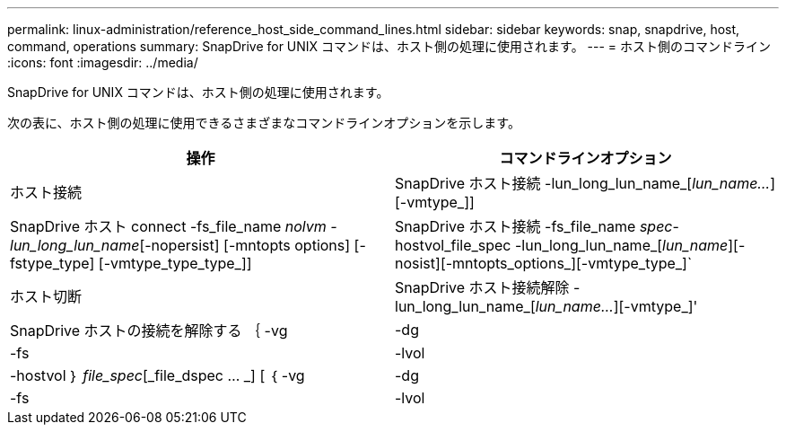 ---
permalink: linux-administration/reference_host_side_command_lines.html 
sidebar: sidebar 
keywords: snap, snapdrive, host, command, operations 
summary: SnapDrive for UNIX コマンドは、ホスト側の処理に使用されます。 
---
= ホスト側のコマンドライン
:icons: font
:imagesdir: ../media/


[role="lead"]
SnapDrive for UNIX コマンドは、ホスト側の処理に使用されます。

次の表に、ホスト側の処理に使用できるさまざまなコマンドラインオプションを示します。

|===
| 操作 | コマンドラインオプション 


 a| 
ホスト接続
 a| 
SnapDrive ホスト接続 -lun_long_lun_name_[_lun_name..._][-vmtype_]]



 a| 
SnapDrive ホスト connect -fs_file_name _nolvm -lun_long_lun_name_[-nopersist] [-mntopts options] [-fstype_type] [-vmtype_type_type_]]



 a| 
SnapDrive ホスト接続 -fs_file_name _spec_-hostvol_file_spec -lun_long_lun_name_[_lun_name_][-nosist][-mntopts_options_][-vmtype_type_]`



 a| 
ホスト切断
 a| 
SnapDrive ホスト接続解除 -lun_long_lun_name_[_lun_name..._][-vmtype_]'



 a| 
SnapDrive ホストの接続を解除する ｛ -vg | -dg | -fs | -lvol | -hostvol ｝ _file_spec_[_file_dspec … _] [ ｛ -vg | -dg | -fs | -lvol | -hostvol ｝ _file_spec_[_file_spec...] [-full] [-fstype_type_][-vmtype_type_]]

|===